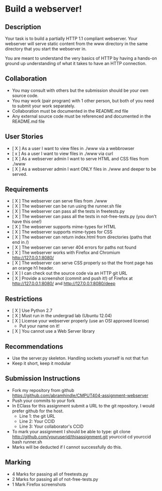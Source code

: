 * Build a webserver!
** Description

   Your task is to build a partially HTTP 1.1 compliant
   webserver. Your webserver will serve static content from the www
   directory in the same directory that you start the webserver in.

   You are meant to understand the very basics of HTTP by having a
   hands-on ground up understanding of what it takes to have an HTTP
   connection.

** Collaboration
   - You may consult with others but the submission should be your
     own source code.
   - You may work (pair program) with 1 other person, but both of you
     need to submit your work separately.
   - Collaboration must be documented in the README.md file
   - Any external source code must be referenced and documented in
     the README.md file

** User Stories
   - [ X ] As a user I want to view files in ./www via a webbrowser
   - [ x ] As a user I want to view files in ./www via curl
   - [ X ] As a webserver admin I want to serve HTML and CSS files from ./www
   - [ X ] As a webserver admin I want ONLY files in ./www and deeper to be
     served.

** Requirements
   - [ X ] The webserver can serve files from ./www
   - [ X ] The webserver can be run using the runner.sh file
   - [ X ] The webserver can pass all the tests in freetests.py
   - [ X ] The webserver can pass all the tests in not-free-tests.py
     (you don't have this one!)
   - [ X ] The webserver supports mime-types for HTML
   - [ X ] The webserver supports mime-types for CSS
   - [ X ] The webserver can return index.html from directories (paths
     that end in /)
   - [ X ] The webserver can server 404 errors for paths not found
   - [ X ] The webserver works with Firefox and Chromium
     http://127.0.0.1:8080/
   - [ X ] The webserver can serve CSS properly so that the front page
     has an orange h1 header.
   - [ X ] I can check out the source code via an HTTP git URL
   - [ X ] Provide a screenshot (commit and push it!) of Firefox at
     http://127.0.0.1:8080/ and http://127.0.0.1:8080/deep

** Restrictions
   - [ X ] Use Python 2.7
   - [ X ] Must run in the undergrad lab (Ubuntu 12.04)
   - [ X ] License your webserver properly (use an OSI approved license)
     - Put your name on it!
   - [ X ] You cannot use a Web Server library

** Recommendations
   - Use the server.py skeleton. Handling sockets yourself is not
     that fun
   - Keep it short, keep it modular

** Submission Instructions
   - Fork my repository from github
     https://github.com/abramhindle/CMPUT404-assignment-webserver
   - Push your commits to your fork
   - In EClass for this assignment submit a URL to the git
     repository. I would prefer github for the host.
     - Line 1: the git URL
     - Line 2: Your CCID
     - Line 3: Your collaborator's CCID

   - To mark your assignment I should be able to type:
     git clone http://github.com/youruserid/thisassignment.git yourccid
     cd yourccid
     bash runner.sh
   - Marks will be deducted if I cannot successfully do this.
     
   
** Marking
   - 4 Marks for passing all of freetests.py
   - 2 Marks for passing all of not-free-tests.py
   - 1 Mark Firefox screenshots
